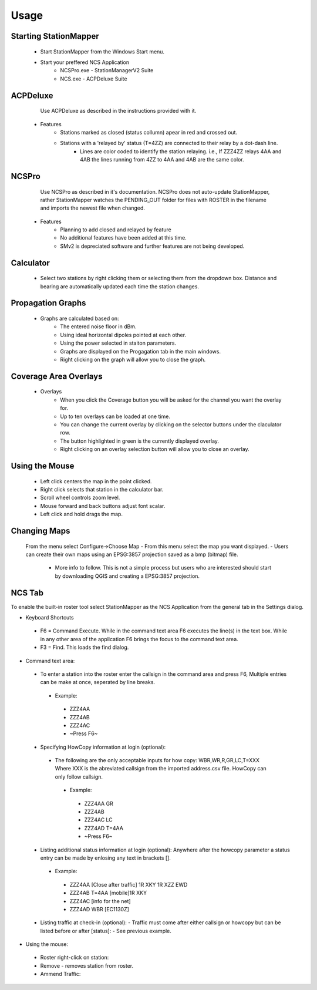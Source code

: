 ========
Usage
========

Starting StationMapper
--------
	- Start StationMapper from the Windows Start menu.
	- Start your preffered NCS Application
		- NCSPro.exe - StationManagerV2 Suite
		- NCS.exe - ACPDeluxe Suite

.. image:: ../images/SMapper_v_42.png
   :width: 604

ACPDeluxe
--------
	Use ACPDeluxe as described in the instructions provided with it.
	
 - Features
 	- Stations marked as closed (status collumn) apear in red and crossed out.
	- Stations with a 'relayed by' status (T=4ZZ) are connected to their relay by a dot-dash line.
		- Lines are color coded to identify the station relaying. i.e., If ZZZ4ZZ relays 4AA and 4AB the lines running from 4ZZ to 4AA and 4AB are the same color.
		
NCSPro
--------
	Use NCSPro as described in it's documentation.
	NCSPro does not auto-update StationMapper, rather StationMapper watches the PENDING_OUT folder for files with ROSTER in the filename and imports the newest file when changed.
 - Features
	- Planning to add closed and relayed by feature
	- No additional features have been added at this time.
	- SMv2 is depreciated software and further features are not being developed.

Calculator
--------
        - Select two stations by right clicking them or selecting them from the dropdown box.  Distance and bearing are automatically updated each time the station changes.

.. raw:: latex

    \newpage
Propagation Graphs
--------

 - Graphs are calculated based on:
        - The entered noise floor in dBm.
        - Using ideal horizontal dipoles pointed at each other.
        - Using the power selected in staiton parameters.
        - Graphs are displayed on the Progagation tab in the main windows.
        - Right clicking on the graph will allow you to close the graph.

.. image:: ../images/SMapper_v_42_PropagationTab.png
   :width: 604

.. raw:: latex

    \newpage
Coverage Area Overlays
--------

 - Overlays
        - When you click the Coverage button you will be asked for the channel you want the overlay for.
        - Up to ten overlays can be loaded at one time.
        - You can change the current overlay by clicking on the selector buttons under the claculator row.
        - The button highlighted in green is the currently displayed overlay.
        - Right clicking on an overlay selection button will allow you to close an overlay.

.. image:: ../images/SMapper_v_42_Coverage.png
   :width: 604

.. raw:: latex

    \newpage
Using the Mouse
--------
	- Left click centers the map in the point clicked.
	- Right click selects that station in the calculator bar.
	- Scroll wheel controls zoom level.
	- Mouse forward and back buttons adjust font scalar.
	- Left click and hold drags the map.

Changing Maps
--------
	From the menu select Configure->Choose Map
	- From this menu select the map you want displayed.
	- Users can create their own maps using an EPSG:3857 projection saved as a bmp (bitmap) file.
		- More info to follow.  This is not a simple process but users who are interested should start by downloading QGIS and creating a EPSG:3857 projection.

NCS Tab
--------
To enable the built-in roster tool select StationMapper as the NCS Application from the general tab in the Settings dialog.

- Keyboard Shortcuts
 - F6 = Command Execute.  While in the command text area F6 executes the line(s) in the text box.  While in any other area of the application F6 brings the focus to the command text area.
 - F3 = Find.  This loads the find dialog.

- Command text area:
 - To enter a station into the roster enter the callsign in the command area and press F6, Multiple entries can be make at once, seperated by line breaks.
  - Example:
   - ZZZ4AA
   - ZZZ4AB
   - ZZZ4AC
   - ~Press F6~
 - Specifying HowCopy information at login (optional):
  - The following are the only acceptable inputs for how copy: WBR,WR,R,GR,LC,T=XXX Where XXX is the abreviated callsign from the imported address.csv file.  HowCopy can only follow callsign.
   - Example:
    - ZZZ4AA GR
    - ZZZ4AB
    - ZZZ4AC LC
    - ZZZ4AD T=4AA
    - ~Press F6~
 - Listing additional status information at login (optional):
   Anywhere after the howcopy parameter a status entry can be made by enlosing any text in brackets [].
  - Example:
   - ZZZ4AA [Close after traffic] 1R XKY 1R XZZ EWD
   - ZZZ4AB T=4AA [mobile]1R XKY
   - ZZZ4AC [info for the net]
   - ZZZ4AD WBR [EC1130Z]
 - Listing traffic at check-in (optional):
   - Traffic must come after either callsign or howcopy but can be listed before or after [status]:
   - See previous example.

- Using the mouse:
 - Roster right-click on station:
 - Remove - removes station from roster.
 - Ammend Traffic:

.. image:: ../images/AmmendTraffic.PNG
   :alt: Ammend Traffic dialog
   
  - Selecting Ammend traffic loads an input dialog.  Enter the traffic and click or or press enter.
   - Example: 1R XKY 1R XZZ EWD
 - Closed: Change station status to closed and marks them out on the map.
 - Return: Clear the station status.
 - NCS: Change Task to NCS.
 - ANCS: Change Task to NCS.
 - Move Up and Down: Moves the station up or down in the roster.

.. image:: ../images/SMapper_v5_NCS_Tab.PNG
   :width: 604
